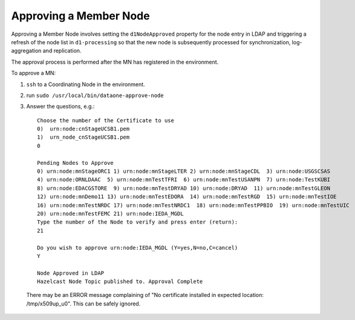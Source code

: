 Approving a Member Node
=======================

Approving a Member Node involves setting the ``d1NodeApproved`` property for the 
node entry in LDAP and triggering a refresh of the node list in ``d1-processing`` 
so that the new node is subsequently processed for synchronization, 
log-aggregation and replication.

The approval process is performed after the MN has registered in the environment.

To approve a MN:

1. ``ssh`` to a Coordinating Node in the environment.
2. run ``sudo /usr/local/bin/dataone-approve-node``
3. Answer the questions, e.g.::

    Choose the number of the Certificate to use
    0)  urn:node:cnStageUCSB1.pem
    1)  urn_node_cnStageUCSB1.pem
    0

    Pending Nodes to Approve
    0) urn:node:mnStageORC1 1) urn:node:mnStageLTER 2) urn:node:mnStageCDL  3) urn:node:USGSCSAS
    4) urn:node:ORNLDAAC  5) urn:node:mnTestTFRI  6) urn:node:mnTestUSANPN  7) urn:node:TestKUBI
    8) urn:node:EDACGSTORE  9) urn:node:mnTestDRYAD 10) urn:node:DRYAD  11) urn:node:mnTestGLEON
    12) urn:node:mnDemo11 13) urn:node:mnTestEDORA  14) urn:node:mnTestRGD  15) urn:node:mnTestIOE
    16) urn:node:mnTestNRDC 17) urn:node:mnTestNRDC1  18) urn:node:mnTestPPBIO  19) urn:node:mnTestUIC
    20) urn:node:mnTestFEMC 21) urn:node:IEDA_MGDL
    Type the number of the Node to verify and press enter (return):
    21

    Do you wish to approve urn:node:IEDA_MGDL (Y=yes,N=no,C=cancel)
    Y

    Node Approved in LDAP
    Hazelcast Node Topic published to. Approval Complete

  There may be an ERROR message complaining of "No certificate installed in expected location: /tmp/x509up_u0". This can be safely ignored.

  